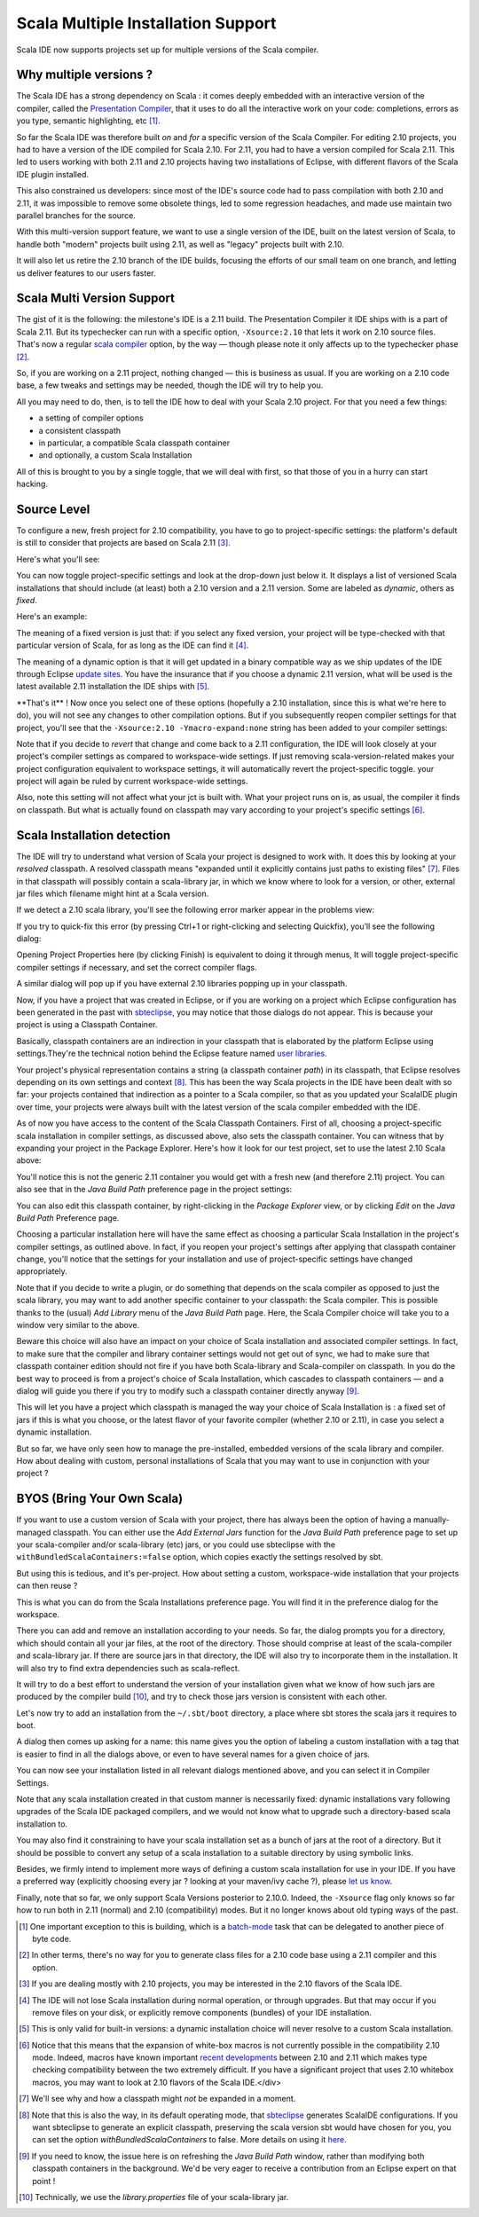 ===================================
Scala Multiple Installation Support
===================================

Scala IDE now supports projects set up for multiple versions of the Scala
compiler.

Why multiple versions ?
-----------------------

The Scala IDE has a strong dependency on Scala : it comes deeply
embedded with an interactive version of the compiler, called the
`Presentation Compiler <http://scala-ide.org/docs/dev/architecture/presentation-compiler.html#scalapresentationcompiler>`__, that it uses to do all the interactive
work on your code: completions, errors as you type, semantic
highlighting, etc [#]_.

So far the Scala IDE was therefore built *on* and *for* a
specific version of the Scala Compiler. For editing 2.10
projects, you had to have a version of the IDE compiled for
Scala 2.10. For 2.11, you had to have a version compiled for
Scala 2.11. This led to users working with both 2.11 and 2.10
projects having two installations of Eclipse, with different
flavors of the Scala IDE plugin installed.

This also constrained us developers: since most of the IDE's
source code had to pass compilation with both 2.10 and 2.11, it
was impossible to remove some obsolete things, led to some
regression headaches, and made use maintain two parallel branches
for the source.

With this multi-version support feature, we want to use a single
version of the IDE, built on the latest version of Scala, to
handle both "modern" projects built using 2.11, as well as "legacy"
projects built with 2.10.

It will also let us retire the 2.10 branch of the IDE builds,
focusing the efforts of our small team on one branch, and
letting us deliver features to our users faster.

Scala Multi Version Support
---------------------------

The gist of it is the following: the milestone's IDE is a 2.11
build. The Presentation Compiler it IDE ships with is a part of
Scala 2.11. But its typechecker can run with a specific option,
``-Xsource:2.10`` that lets it work on 2.10 source files. That's now
a regular `scala compiler <http://www.scala-lang.org/news/2.11.1>`__ option, by the way — though please note
it only affects up to the typechecker phase [#]_.

So, if you are working on a 2.11 project, nothing changed — this
is business as usual. If you are working on a 2.10 code base, a
few tweaks and settings may be needed, though the IDE will try
to help you.

All you may need to do, then, is to tell the IDE how to deal with
your Scala 2.10 project. For that you need a few things:

-  a setting of compiler options
-  a consistent classpath
-  in particular, a compatible Scala classpath container
-  and optionally, a custom Scala Installation

All of this is brought to you by a single toggle, that we will
deal with first, so that those of you in a hurry can start
hacking.

Source Level
------------

To configure a new, fresh project for 2.10 compatibility, you have to
go to project-specific settings: the platform's default is still
to consider that projects are based on Scala 2.11 [#]_.

Here's what you'll see:

|img1|

You can now toggle project-specific settings and look at the
drop-down just below it. It displays a list of versioned Scala
installations that should include (at least) both a 2.10 version
and a 2.11 version. Some are labeled as *dynamic*, others as
*fixed*.

Here's an example:

|img2|

The meaning of a fixed version is just that: if you select any
fixed version, your project will be type-checked with that
particular version of Scala, for as long as the IDE can find it [#]_.

The meaning of a dynamic option is that it will get updated in a
binary compatible way as we ship updates of the IDE through
Eclipse `update sites <http://wiki.eclipse.org/FAQ_How_do_I_upgrade_Eclipse%253F>`__. You have the insurance that if you choose
a dynamic 2.11 version, what will be used is the latest
available 2.11 installation the IDE ships with [#]_.

\*\*That's it\*\* ! Now once you select one of these options
(hopefully a
2.10 installation, since this is what we're here to do), you
will not see any changes to other compilation options. But if
you subsequently reopen compiler settings for that project,
you'll see that the ``-Xsource:2.10 -Ymacro-expand:none`` string has
been added to your compiler settings:

|img3|

Note that if you decide to *revert* that change and come back to
a 2.11 configuration, the IDE will look closely at your project's
compiler settings as compared to workspace-wide settings. If just
removing scala-version-related makes your project configuration
equivalent to workspace settings, it will automatically revert the
project-specific toggle. your project will again be ruled by
current workspace-wide settings.

Also, note this setting will not affect what your jct is built
with. What your project runs on is, as usual, the compiler it
finds on classpath. But what is actually found on classpath may
vary according to your project's specific settings [#]_.

Scala Installation detection
----------------------------

The IDE will try to understand what version of Scala your project
is designed to work with. It does this by looking at your
*resolved* classpath. A resolved classpath means "expanded until
it explicitly contains just paths to existing files" [#]_.
Files in that classpath will possibly contain a scala-library
jar, in which we know where to look for a version, or other,
external jar files which filename might hint at a Scala version.

If we detect a 2.10 scala library, you'll see the following
error marker appear in the problems view:

|img4|

If you try to quick-fix this error (by pressing Ctrl+1 or right-clicking and selecting Quickfix), you’ll see the following dialog:

|img5|

Opening Project Properties here (by clicking Finish) is equivalent to
doing it through menus, It will toggle project-specific compiler settings
if necessary, and set the correct compiler flags.

A similar dialog will pop up if you have external 2.10 libraries
popping up in your classpath.

Now, if you have a project that was created in Eclipse, or if
you are working on a project which Eclipse configuration has
been generated in the past with `sbteclipse <https://encrypted.google.com/url?sa%3Dt&rct%3Dj&q%3D&esrc%3Ds&source%3Dweb&cd%3D1&cad%3Drja&uact%3D8&ved%3D0CB0QFjAA&url%3Dhttps%253A%252F%252Fgithub.com%252Ftypesafehub%252Fsbteclipse&ei%3DFWK-U4bDB-iAywPbyoGoBA&usg%3DAFQjCNFHHSpw_S9X6iklj7gElR7WhZ3Vhg&bvm%3Dbv.70138588,d.bGQ>`__, you may notice that
those dialogs do not appear. This is because your project is
using a Classpath Container.

Basically, classpath containers are an indirection in your
classpath that is elaborated by the platform Eclipse using
settings.They're the technical notion behind the Eclipse feature
named `user libraries. <http://help.eclipse.org/juno/index.jsp?topic%3D%252Forg.eclipse.jdt.doc.user%252Freference%252Fpreferences%252Fjava%252Fbuildpath%252Fref-preferences-user-libraries.htm>`__

Your project's physical representation contains a string (a
classpath container *path*) in its classpath, that Eclipse
resolves depending on its own settings and context [#]_. This
has been the way Scala projects in the IDE have been dealt with
so far: your projects contained that indirection as a pointer to
a Scala compiler, so that as you updated your ScalaIDE plugin
over time, your projects were always built with the
latest version of the scala compiler embedded with the IDE.

As of now you have access to the content of the Scala Classpath
Containers. First of all, choosing a project-specific scala
installation in compiler settings, as discussed above, also sets
the classpath container. You can witness that by expanding your
project in the Package Explorer. Here's how it look for our test
project, set to use the latest 2.10 Scala above:

|img6|

You'll notice this is not the generic 2.11 container you would
get with a fresh new (and therefore 2.11) project. You can also
see that in the *Java Build Path* preference page in the project
settings:

|img7|

You can also edit this classpath container, by right-clicking in
the *Package Explorer* view, or by clicking *Edit* on the *Java
Build Path* Preference page.

|img8|

Choosing a particular installation here will have the same
effect as choosing a particular Scala Installation in the
project's compiler settings, as outlined above. In fact, if you
reopen your project's settings after applying that classpath
container change, you'll notice that the settings for your
installation and use of project-specific settings have changed
appropriately.

Note that if you decide to write a plugin, or do something that
depends on the scala compiler as opposed to just the scala
library, you may want to add another specific container to your
classpath: the Scala compiler. This is possible thanks to the
(usual) *Add Library* menu of the *Java Build Path* page. Here,
the Scala Compiler choice will take you to a window very similar
to the above.

Beware this choice will also have an impact on your choice of
Scala installation and associated compiler settings. In fact, to
make sure that the compiler and library container settings would
not get out of sync, we had to make sure that classpath container
edition should not fire if you have both Scala-library and
Scala-compiler on classpath. In you do the best way to proceed is
from a project's choice of Scala Installation, which cascades to
classpath containers — and a dialog will guide you there if you
try to modify such a classpath container directly anyway [#]_.

This will let you have a project which classpath is managed the
way your choice of Scala Installation is : a fixed set of jars if
this is what you choose, or the latest flavor of your favorite
compiler (whether 2.10 or 2.11), in case you select a dynamic
installation.

But so far, we have only seen how to manage the pre-installed,
embedded versions of the scala library and compiler. How about
dealing with custom, personal installations of Scala that you
may want to use in conjunction with your project ?

BYOS (Bring Your Own Scala)
---------------------------

If you want to use a custom version of Scala with your project,
there has always been the option of having a manually-managed
classpath. You can either use the *Add External Jars* function
for the *Java Build Path* preference page to set up your
scala-compiler and/or scala-library (etc) jars, or you could use
sbteclipse with the ``withBundledScalaContainers:=false``
option, which copies exactly the settings resolved by sbt.

But using this is tedious, and it's per-project. How about
setting a custom, workspace-wide installation that your projects
can then reuse ?

This is what you can do from the Scala Installations preference
page. You will find it in the preference dialog for the
workspace.

|img9|

There you can add and remove an installation according to your
needs. So far, the dialog prompts you for a directory, which
should contain all your jar files, at the root of the
directory. Those should comprise at least of the scala-compiler
and scala-library jar. If there are source jars in that
directory, the IDE will also try to incorporate them in the
installation. It will also try to find extra dependencies
such as scala-reflect.

It will try to do a best effort to understand the version of
your installation given what we know of how such jars are
produced by the compiler build [#]_, and try to check those
jars version is consistent with each other.

Let's now try to add an installation from the ``~/.sbt/boot``
directory, a place where sbt stores the scala jars it requires to
boot.

|img10|

A dialog then comes up asking for a name: this name gives you
the option of labeling a custom installation with a tag that is
easier to find in all the dialogs above, or even to have several
names for a given choice of jars.

|img11|

You can now see your installation listed in all relevant dialogs
mentioned above, and you can select it in Compiler Settings.

|img12|

Note that any scala installation created in that custom manner
is necessarily fixed: dynamic installations vary following
upgrades of the Scala IDE packaged compilers, and we would not
know what to upgrade such a directory-based scala installation
to.

You may also find it constraining to have your scala
installation set as a bunch of jars at the root of a
directory. But it should be possible to convert any setup of a
scala installation to a suitable directory by using symbolic links.

Besides, we firmly intend to implement more ways of defining a
custom scala installation for use in your IDE. If you have a
preferred way (explicitly choosing every jar ? looking at your
maven/ivy cache ?), please `let us know <https://groups.google.com/d/forum/scala-ide-dev>`__.

Finally, note that so far, we only support Scala Versions
posterior to 2.10.0. Indeed, the ``-Xsource`` flag only knows so
far how to run both in 2.11 (normal) and 2.10 (compatibility)
modes. But it no longer knows about old typing ways of the past.

.. [#] One important exception to this is building, which is a `batch-mode
   <https://en.wikipedia.org/wiki/Batch_processing>`__ task that can be
   delegated to another piece of byte code.

.. [#] In other terms, there's no way for you to generate
   class files for a 2.10 code base using a 2.11 compiler and this
   option.

.. [#] If you are dealing mostly with 2.10 projects, you may be
   interested in the 2.10 flavors of the Scala IDE.

.. [#] The IDE will not lose Scala installation during normal operation,
   or through upgrades. But that may occur if you remove files on your
   disk, or explicitly remove components (bundles) of your IDE
   installation.

.. [#] This is only valid for built-in versions: a dynamic
   installation choice will never resolve to a custom Scala installation.

.. [#] Notice that this means that the expansion of white-box
   macros is not currently possible in the compatibility 2.10
   mode. Indeed, macros have known important `recent developments <http://docs.scala-lang.org/overviews/macros/changelog211.html>`__
   between 2.10 and 2.11 which makes type checking compatibility
   between the two extremely difficult. If you have a significant
   project that uses 2.10 whitebox macros, you may want to look at
   2.10 flavors of the Scala IDE.</div>

.. [#]  We'll see why and how a classpath might *not* be
   expanded in a moment.

.. [#] Note that this is also the way, in its default operating
   mode, that `sbteclipse <https://github.com/typesafehub/sbteclipse>`__ generates ScalaIDE configurations. If you
   want sbteclipse to generate an explicit classpath, preserving
   the scala version sbt would have chosen for you, you can set the option
   `withBundledScalaContainers` to false. More details on using it
   `here <http://scala-ide.org/blog/Xsource-compatibility.html#using-sbteclipse>`_.

.. [#] If you need to know, the issue here is on refreshing the
   *Java Build Path* window, rather than modifying both classpath
   containers in the background. We'd be very eager to receive a
   contribution from an Eclipse expert on that point !

.. [#] Technically, we use the `library.properties` file of
   your scala-library jar.

.. |img1| image:: http://scala-ide.org/resources/images/xsource-screenshots/installations/compiler-before.png
                  :width: 100%
.. |img2| image:: http://scala-ide.org/resources/images/xsource-screenshots/installations/compiler-toggled.png
                  :width: 100%
.. |img3| image:: http://scala-ide.org/resources/images/xsource-screenshots/installations/compiler-after.png
                  :width: 100%
.. |img4| image:: http://scala-ide.org/resources/images/xsource-screenshots/installations/error-marker.png
                  :width: 100%
.. |img5| image:: http://scala-ide.org/resources/images/xsource-screenshots/installations/quickfix.png
                  :width: 100%
.. |img6| image:: http://scala-ide.org/resources/images/xsource-screenshots/installations/package-explorer.png
                  :width: 100%
.. |img7| image:: http://scala-ide.org/resources/images/xsource-screenshots/installations/properties-build-path.png
                  :width: 100%
.. |img8| image:: http://scala-ide.org/resources/images/xsource-screenshots/installations/edit-container.png
                  :width: 100%
.. |img9| image:: http://scala-ide.org/resources/images/xsource-screenshots/installations/scala-installations.png
                  :width: 100%
.. |img10| image:: http://scala-ide.org/resources/images/xsource-screenshots/installations/sbt-installation.png
                  :width: 100%
.. |img11| image:: http://scala-ide.org/resources/images/xsource-screenshots/installations/naming-installation.png
                  :width: 100%
.. |img12| image:: http://scala-ide.org/resources/images/xsource-screenshots/installations/custom-installation-visible.png
                  :width: 100%
